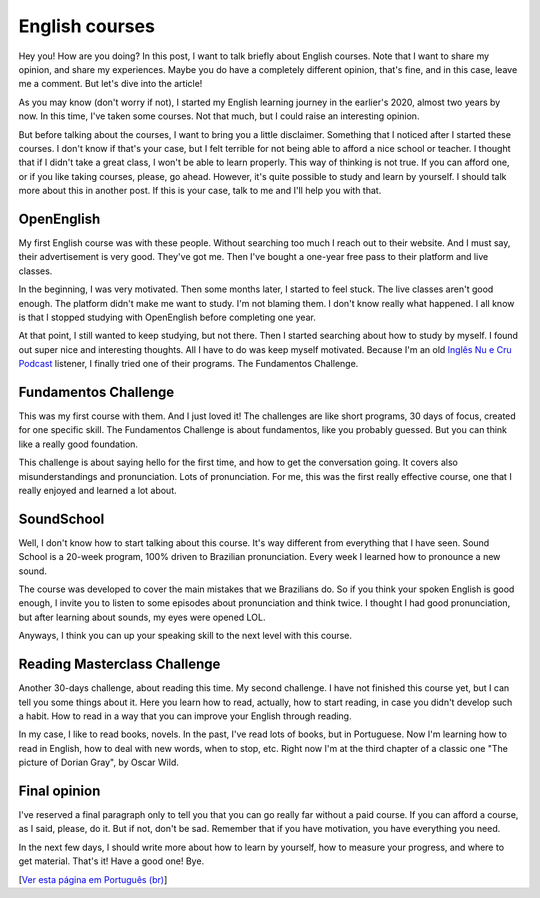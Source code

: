 English courses
===============

.. lang: en

.. tags: english

Hey you! How are you doing? In this post, I want to talk briefly about English courses. Note that I want to share my opinion, and share my experiences. Maybe you do have a completely different opinion, that's fine, and in this case, leave me a comment. But let's dive into the article!

As you may know (don't worry if not), I started my English learning journey in the earlier's 2020, almost two years by now. In this time, I've taken some courses. Not that much, but I could raise an interesting opinion. 

.. read_more

But before talking about the courses, I want to bring you a little disclaimer. Something that I noticed after I started these courses. I don't know if that's your case, but I felt terrible for not being able to afford a nice school or teacher. I thought that if I didn't take a great class, I won't be able to learn properly. This way of thinking is not true. If you can afford one, or if you like taking courses, please, go ahead. However, it's quite possible to study and learn by yourself. I should talk more about this in another post. If this is your case, talk to me and I'll help you with that.

OpenEnglish
-----------

My first English course was with these people. Without searching too much I reach out to their website. And I must say, their advertisement is very good. They've got me. Then I've bought a one-year free pass to their platform and live classes.

In the beginning, I was very motivated. Then some months later, I started to feel stuck. The live classes aren't good enough. The platform didn't make me want to study. I'm not blaming them. I don't know really what happened. I all know is that I stopped studying with OpenEnglish before completing one year.

At that point, I still wanted to keep studying, but not there. Then I started searching about how to study by myself. I found out super nice and interesting thoughts. All I have to do was keep myself motivated. Because I'm an old `Inglês Nu e Cru Podcast`_ listener, I finally tried one of their programs. The Fundamentos Challenge.

Fundamentos Challenge
---------------------

This was my first course with them. And I just loved it! The challenges are like short programs, 30 days of focus, created for one specific skill. The Fundamentos Challenge is about fundamentos, like you probably guessed. But you can think like a really good foundation. 

This challenge is about saying hello for the first time, and how to get the conversation going. It covers also misunderstandings and pronunciation. Lots of pronunciation. For me, this was the first really effective course, one that I really enjoyed and learned a lot about.

SoundSchool
-----------

Well, I don't know how to start talking about this course. It's way different from everything that I have seen. Sound School is a 20-week program, 100% driven to Brazilian pronunciation. Every week I learned how to pronounce a new sound. 

The course was developed to cover the main mistakes that we Brazilians do. So if you think your spoken English is good enough, I invite you to listen to some episodes about pronunciation and think twice. I thought I had good pronunciation, but after learning about sounds, my eyes were opened LOL.

Anyways, I think you can up your speaking skill to the next level with this course. 

Reading Masterclass Challenge
-----------------------------

Another 30-days challenge, about reading this time. My second challenge. I have not finished this course yet, but I can tell you some things about it. Here you learn how to read, actually, how to start reading, in case you didn't develop such a habit. How to read in a way that you can improve your English through reading.

In my case, I like to read books, novels. In the past, I've read lots of books, but in Portuguese. Now I'm learning how to read in English, how to deal with new words, when to stop, etc. Right now I'm at the third chapter of a classic one "The picture of Dorian Gray", by Oscar Wild.

Final opinion
-------------

I've reserved a final paragraph only to tell you that you can go really far without a paid course. If you can afford a course, as I said, please, do it. But if not, don't be sad. Remember that if you have motivation, you have everything you need.

In the next few days, I should write more about how to learn by yourself, how to measure your progress, and where to get material. That's it! Have a good one! Bye.

[`Ver esta página em Português (br)`_]

.. _`Ver esta página em Português (br)`: /post/cursos-de-ingles
.. _`Inglês Nu e Cru Podcast`: https://omny.fm/shows/ingles-nu-e-cru-radio/playlists/podcast
